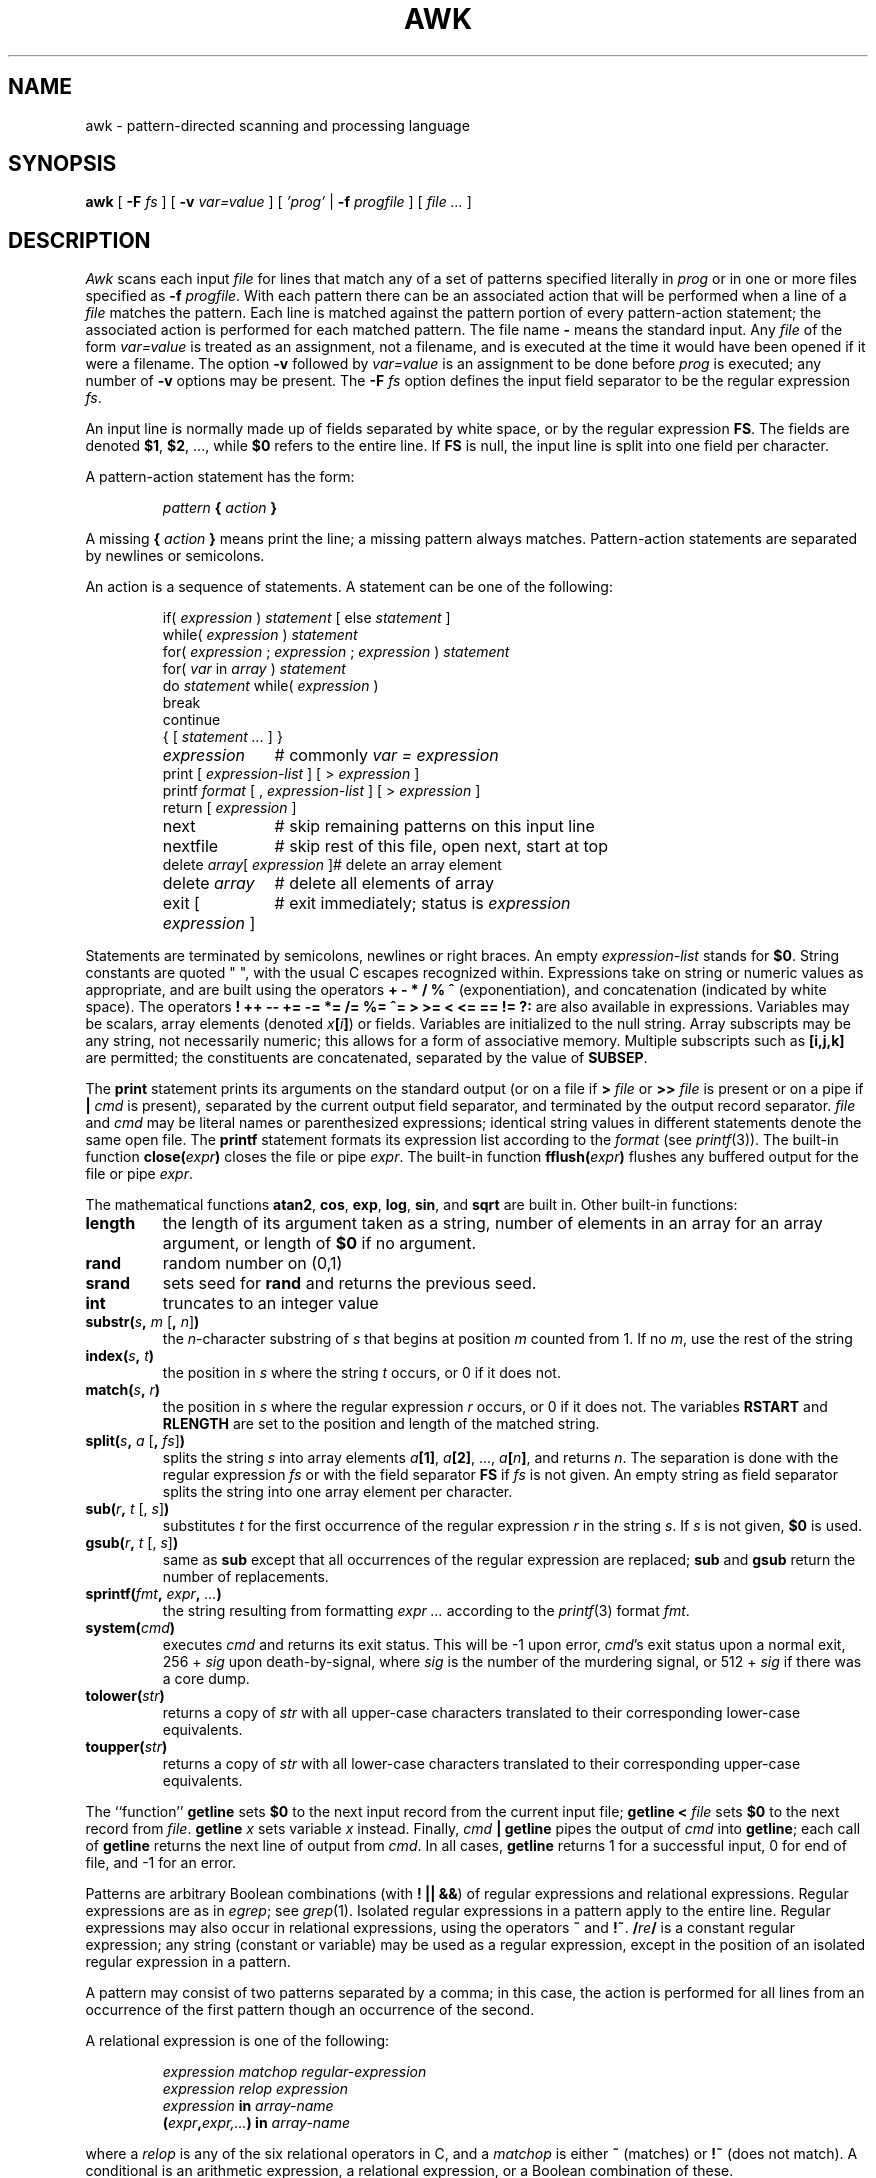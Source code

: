 .de EX
.nf
.ft CW
..
.de EE
.br
.fi
.ft 1
..
.TH AWK 1
.CT 1 files prog_other
.SH NAME
awk \- pattern-directed scanning and processing language
.SH SYNOPSIS
.B awk
[
.BI \-F
.I fs
]
[
.BI \-v
.I var=value
]
[
.I 'prog'
|
.BI \-f
.I progfile
]
[
.I file ...
]
.SH DESCRIPTION
.I Awk
scans each input
.I file
for lines that match any of a set of patterns specified literally in
.I prog
or in one or more files
specified as
.B \-f
.IR progfile .
With each pattern
there can be an associated action that will be performed
when a line of a
.I file
matches the pattern.
Each line is matched against the
pattern portion of every pattern-action statement;
the associated action is performed for each matched pattern.
The file name 
.B \-
means the standard input.
Any
.I file
of the form
.I var=value
is treated as an assignment, not a filename,
and is executed at the time it would have been opened if it were a filename.
The option
.B \-v
followed by
.I var=value
is an assignment to be done before
.I prog
is executed;
any number of
.B \-v
options may be present.
The
.B \-F
.I fs
option defines the input field separator to be the regular expression
.IR fs .
.PP
An input line is normally made up of fields separated by white space,
or by the regular expression
.BR FS .
The fields are denoted
.BR $1 ,
.BR $2 ,
\&..., while
.B $0
refers to the entire line.
If
.BR FS
is null, the input line is split into one field per character.
.PP
A pattern-action statement has the form:
.IP
.IB pattern " { " action " }
.PP
A missing 
.BI { " action " }
means print the line;
a missing pattern always matches.
Pattern-action statements are separated by newlines or semicolons.
.PP
An action is a sequence of statements.
A statement can be one of the following:
.PP
.EX
.ta \w'\f(CWdelete array[expression]\fR'u
.RS
.nf
.ft CW
if(\fI expression \fP)\fI statement \fP\fR[ \fPelse\fI statement \fP\fR]\fP
while(\fI expression \fP)\fI statement\fP
for(\fI expression \fP;\fI expression \fP;\fI expression \fP)\fI statement\fP
for(\fI var \fPin\fI array \fP)\fI statement\fP
do\fI statement \fPwhile(\fI expression \fP)
break
continue
{\fR [\fP\fI statement ... \fP\fR] \fP}
\fIexpression\fP	#\fR commonly\fP\fI var = expression\fP
print\fR [ \fP\fIexpression-list \fP\fR] \fP\fR[ \fP>\fI expression \fP\fR]\fP
printf\fI format \fP\fR[ \fP,\fI expression-list \fP\fR] \fP\fR[ \fP>\fI expression \fP\fR]\fP
return\fR [ \fP\fIexpression \fP\fR]\fP
next	#\fR skip remaining patterns on this input line\fP
nextfile	#\fR skip rest of this file, open next, start at top\fP
delete\fI array\fP[\fI expression \fP]	#\fR delete an array element\fP
delete\fI array\fP	#\fR delete all elements of array\fP
exit\fR [ \fP\fIexpression \fP\fR]\fP	#\fR exit immediately; status is \fP\fIexpression\fP
.fi
.RE
.EE
.DT
.PP
Statements are terminated by
semicolons, newlines or right braces.
An empty
.I expression-list
stands for
.BR $0 .
String constants are quoted \&\f(CW"\ "\fR,
with the usual C escapes recognized within.
Expressions take on string or numeric values as appropriate,
and are built using the operators
.B + \- * / % ^
(exponentiation), and concatenation (indicated by white space).
The operators
.B
! ++ \-\- += \-= *= /= %= ^= > >= < <= == != ?:
are also available in expressions.
Variables may be scalars, array elements
(denoted
.IB x  [ i ] \fR)
or fields.
Variables are initialized to the null string.
Array subscripts may be any string,
not necessarily numeric;
this allows for a form of associative memory.
Multiple subscripts such as
.B [i,j,k]
are permitted; the constituents are concatenated,
separated by the value of
.BR SUBSEP .
.PP
The
.B print
statement prints its arguments on the standard output
(or on a file if
.BI > " file
or
.BI >> " file
is present or on a pipe if
.BI | " cmd
is present), separated by the current output field separator,
and terminated by the output record separator.
.I file
and
.I cmd
may be literal names or parenthesized expressions;
identical string values in different statements denote
the same open file.
The
.B printf
statement formats its expression list according to the
.I format
(see
.IR printf (3)).
The built-in function
.BI close( expr )
closes the file or pipe
.IR expr .
The built-in function
.BI fflush( expr )
flushes any buffered output for the file or pipe
.IR expr .
.PP
The mathematical functions
.BR atan2 ,
.BR cos ,
.BR exp ,
.BR log ,
.BR sin ,
and
.B sqrt
are built in.
Other built-in functions:
.TF length
.TP
.B length
the length of its argument
taken as a string,
number of elements in an array for an array argument,
or length of
.B $0
if no argument.
.TP
.B rand
random number on (0,1)
.TP
.B srand
sets seed for
.B rand
and returns the previous seed.
.TP
.B int
truncates to an integer value
.TP
\fBsubstr(\fIs\fB, \fIm\fR [\fB, \fIn\^\fR]\fB)\fR
the
.IR n -character
substring of
.I s
that begins at position
.I m 
counted from 1.
If no
.IR m ,
use the rest of the string
.I 
.TP
.BI index( s , " t" )
the position in
.I s
where the string
.I t
occurs, or 0 if it does not.
.TP
.BI match( s , " r" )
the position in
.I s
where the regular expression
.I r
occurs, or 0 if it does not.
The variables
.B RSTART
and
.B RLENGTH
are set to the position and length of the matched string.
.TP
\fBsplit(\fIs\fB, \fIa \fR[\fB, \fIfs\^\fR]\fB)\fR
splits the string
.I s
into array elements
.IB a [1] \fR,
.IB a [2] \fR,
\&...,
.IB a [ n ] \fR,
and returns
.IR n .
The separation is done with the regular expression
.I fs
or with the field separator
.B FS
if
.I fs
is not given.
An empty string as field separator splits the string
into one array element per character.
.TP
\fBsub(\fIr\fB, \fIt \fR[, \fIs\^\fR]\fB)
substitutes
.I t
for the first occurrence of the regular expression
.I r
in the string
.IR s .
If
.I s
is not given,
.B $0
is used.
.TP
\fBgsub(\fIr\fB, \fIt \fR[, \fIs\^\fR]\fB)
same as
.B sub
except that all occurrences of the regular expression
are replaced;
.B sub
and
.B gsub
return the number of replacements.
.TP
.BI sprintf( fmt , " expr" , " ...\fB)
the string resulting from formatting
.I expr ...
according to the
.IR printf (3)
format
.IR fmt .
.TP
.BI system( cmd )
executes
.I cmd
and returns its exit status. This will be \-1 upon error,
.IR cmd 's
exit status upon a normal exit,
256 + 
.I sig
upon death-by-signal, where
.I sig
is the number of the murdering signal,
or 512 +
.I sig
if there was a core dump.
.TP
.BI tolower( str )
returns a copy of
.I str
with all upper-case characters translated to their
corresponding lower-case equivalents.
.TP
.BI toupper( str )
returns a copy of
.I str
with all lower-case characters translated to their
corresponding upper-case equivalents.
.PD
.PP
The ``function''
.B getline
sets
.B $0
to the next input record from the current input file;
.B getline
.BI < " file
sets
.B $0
to the next record from
.IR file .
.B getline
.I x
sets variable
.I x
instead.
Finally,
.IB cmd " | getline
pipes the output of
.I cmd
into
.BR getline ;
each call of
.B getline
returns the next line of output from
.IR cmd .
In all cases,
.B getline
returns 1 for a successful input,
0 for end of file, and \-1 for an error.
.PP
Patterns are arbitrary Boolean combinations
(with
.BR "! || &&" )
of regular expressions and
relational expressions.
Regular expressions are as in
.IR egrep ; 
see
.IR grep (1).
Isolated regular expressions
in a pattern apply to the entire line.
Regular expressions may also occur in
relational expressions, using the operators
.B ~
and
.BR !~ .
.BI / re /
is a constant regular expression;
any string (constant or variable) may be used
as a regular expression, except in the position of an isolated regular expression
in a pattern.
.PP
A pattern may consist of two patterns separated by a comma;
in this case, the action is performed for all lines
from an occurrence of the first pattern
though an occurrence of the second.
.PP
A relational expression is one of the following:
.IP
.I expression matchop regular-expression
.br
.I expression relop expression
.br
.IB expression " in " array-name
.br
.BI ( expr , expr,... ") in " array-name
.PP
where a
.I relop
is any of the six relational operators in C,
and a
.I matchop
is either
.B ~
(matches)
or
.B !~
(does not match).
A conditional is an arithmetic expression,
a relational expression,
or a Boolean combination
of these.
.PP
The special patterns
.B BEGIN
and
.B END
may be used to capture control before the first input line is read
and after the last.
.B BEGIN
and
.B END
do not combine with other patterns.
They may appear multiple times in a program and execute
in the order they are read by
.IR awk .
.PP
Variable names with special meanings:
.TF FILENAME
.TP
.B ARGC
argument count, assignable.
.TP
.B ARGV
argument array, assignable;
non-null members are taken as filenames.
.TP
.B CONVFMT
conversion format used when converting numbers
(default
.BR "%.6g" ).
.TP
.B ENVIRON
array of environment variables; subscripts are names.
.TP
.B FILENAME
the name of the current input file.
.TP
.B FNR
ordinal number of the current record in the current file.
.TP
.B FS
regular expression used to separate fields; also settable
by option
.BI \-F fs\fR.
.TP
.BR NF
number of fields in the current record.
.TP
.B NR
ordinal number of the current record.
.TP
.B OFMT
output format for numbers (default
.BR "%.6g" ).
.TP
.B OFS
output field separator (default space).
.TP
.B ORS
output record separator (default newline).
.TP
.B RLENGTH
the length of a string matched by
.BR match .
.TP
.B RS
input record separator (default newline).
.TP
.B RSTART
the start position of a string matched by
.BR match .
.TP
.B SUBSEP
separates multiple subscripts (default 034).
.PD
.PP
Functions may be defined (at the position of a pattern-action statement) thus:
.IP
.B
function foo(a, b, c) { ...; return x }
.PP
Parameters are passed by value if scalar and by reference if array name;
functions may be called recursively.
Parameters are local to the function; all other variables are global.
Thus local variables may be created by providing excess parameters in
the function definition.
.SH EXAMPLES
.TP
.EX
length($0) > 72
.EE
Print lines longer than 72 characters.
.TP
.EX
{ print $2, $1 }
.EE
Print first two fields in opposite order.
.PP
.EX
BEGIN { FS = ",[ \et]*|[ \et]+" }
      { print $2, $1 }
.EE
.ns
.IP
Same, with input fields separated by comma and/or spaces and tabs.
.PP
.EX
.nf
	{ s += $1 }
END	{ print "sum is", s, " average is", s/NR }
.fi
.EE
.ns
.IP
Add up first column, print sum and average.
.TP
.EX
/start/, /stop/
.EE
Print all lines between start/stop pairs.
.PP
.EX
.nf
BEGIN	{	# Simulate echo(1)
	for (i = 1; i < ARGC; i++) printf "%s ", ARGV[i]
	printf "\en"
	exit }
.fi
.EE
.SH SEE ALSO
.IR grep (1), 
.IR lex (1), 
.IR sed (1)
.br
A. V. Aho, B. W. Kernighan, P. J. Weinberger,
.IR "The AWK Programming Language" ,
Addison-Wesley, 1988.  ISBN 0-201-07981-X.
.SH BUGS
There are no explicit conversions between numbers and strings.
To force an expression to be treated as a number add 0 to it;
to force it to be treated as a string concatenate
\&\f(CW""\fP to it.
.br
The scope rules for variables in functions are a botch;
the syntax is worse.
.br
Only eight-bit characters sets are handled correctly.
